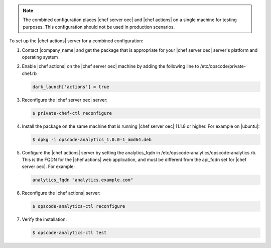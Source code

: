 .. The contents of this file are included in multiple topics.
.. This file should not be changed in a way that hinders its ability to appear in multiple documentation sets.

.. note :: The combined configuration places |chef server oec| and |chef actions| on a single machine for testing purposes.
  This configuration should not be used in production scenarios.

To set up the |chef actions| server for a combined configuration:

#. Contact |company_name| and get the package that is appropriate for your |chef server oec| server's platform and operating system
#. Enable |chef actions| on the |chef server oec| machine by adding the following line to /etc/opscode/private-chef.rb

   .. code-block:: bash

      dark_launch['actions'] = true

#. Reconfigure the |chef server oec| server:

   .. code-block:: bash

      $ private-chef-ctl reconfigure

#. Install the package on the same machine that is running |chef server oec| 11.1.8 or higher. For example on |ubuntu|:

   .. code-block:: bash

      $ dpkg -i opscode-analytics_1.0.0-1_amd64.deb

#. Configure the |chef actions| server by setting the analytics_fqdn in /etc/opscode-analytics/opscode-analytics.rb.
   This is the FQDN for the |chef actions| web application, and must be different from the api_fqdn set for |chef server oec|. For example:

   .. code-block:: bash

      analytics_fqdn "analytics.example.com"

#. Reconfigure the |chef actions| server:

   .. code-block:: bash

      $ opscode-analytics-ctl reconfigure

#. Verify the installation:

   .. code-block:: bash

      $ opscode-analytics-ctl test

